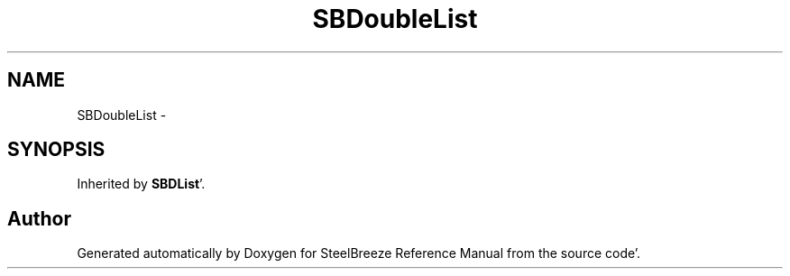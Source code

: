 .TH "SBDoubleList" 3 "Mon May 14 2012" "Version 2.0.2" "SteelBreeze Reference Manual" \" -*- nroff -*-
.ad l
.nh
.SH NAME
SBDoubleList \- 
.SH SYNOPSIS
.br
.PP
.PP
Inherited by \fBSBDList\fP'\&.

.SH "Author"
.PP 
Generated automatically by Doxygen for SteelBreeze Reference Manual from the source code'\&.
